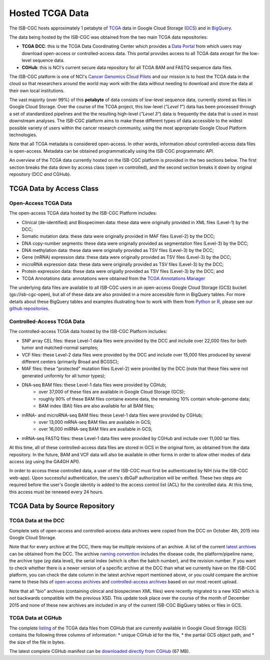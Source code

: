 ****************
Hosted TCGA Data 
****************

The ISB-CGC hosts approximately 1 petabyte of TCGA_ data in Google Cloud
Storage (GCS_) and in BigQuery_.  

.. _TCGA: http://cancergenome.nih.gov/
.. _GCS: https://cloud.google.com/storage/
.. _BigQuery: https://cloud.google.com/bigquery/

The data being hosted by the ISB-CGC was obtained from the two main TCGA data
repositories:

* **TCGA DCC**: this is the TCGA Data Coordinating Center which provides a `Data Portal <https://tcga-data.nci.nih.gov/tcga/>`_ from which users may download open-access or controlled-access data.  This portal provides access to all TCGA data *except* for the low-level sequence data. 
* **CGHub**:  this is NCI's current secure data repository for all TCGA BAM and FASTQ sequence data files.

The ISB-CGC platform is one of NCI's `Cancer Genomics Cloud Pilots <https://cbiit.nci.nih.gov/ncip/nci-cancer-genomics-cloud-pilots>`_ 
and our mission is to host the TCGA data in the cloud so that researchers around the world may work with the data without needing 
to download and store the data at their own local institutions.

The vast majority (over 99%) of this **petabyte** of data consists of low-level sequence data, currently stored as files in
Google Cloud Storage.  Over the course of the TCGA project, this low-level (*"Level 1"*) data has been processed through 
a set of standardized pipelines and the the resulting high-level (*"Level 3"*) data is frequently the data that is used
in most downstream analyses.  The ISB-CGC platform aims to make these different types of data accessible to the widest
possible variety of users within the cancer research community, using the most appropriate Google Cloud Platform 
technologies.

Note that all TCGA metadata is considered open-access.  In other words, information *about* controlled-access data 
files is open-access.  Metadata can be obtained programmatically using the ISB-CGC programmatic API.

An overview of the TCGA data currently hosted on the ISB-CGC platform is provided in the two sections below.
The first section breaks the data down by access class (open *vs* controlled), and the second section breaks
it down by original repository (DCC *and* CGHub).

TCGA Data by Access Class
#########################

Open-Access TCGA Data
=====================

The open-access TCGA data hosted by the ISB-CGC Platform includes:

* Clinical (de-identified) and Biospecimen data: these data were originally provided in XML files (Level-1) by the DCC;
* Somatic mutation data:  these data were originally provided in MAF files (Level-2) by the DCC;
* DNA copy-number segments:  these data were originally provided as segmentation files (Level-3) by the DCC;
* DNA methylation data:  these data were originally provided as TSV files (Level-3) by the DCC;
* Gene (mRNA) expression data:  these data were originally provided as TSV files (Level-3) by the DCC;
* microRNA expression data:  these data were originally provided as TSV files (Level-3) by the DCC;
* Protein expression data:  these data were origially provided as TSV files (Level-3) by the DCC; and
* TCGA Annotations data:  annotations were obtained from the `TCGA Annotations Manager <https://tcga-data.nci.nih.gov/annotations>`_

The underlying data files are available to all ISB-CGC users in an open-access Google Cloud Storage (GCS) bucket (gs://isb-cgc-open), 
but all of these data are also provided in a more accessible form in BigQuery tables.  For more details about these BigQuery
tables and examples illustrating how to work with them from `Python <https://github.com/isb-cgc/examples-Python>`_ or 
`R <https://github.com/isb-cgc/examples-R>`_,  please see our `github repositories <https://github.com/isb-cgc>`_.

Controlled-Access TCGA Data
===========================

The controlled-access TCGA data hosted by the ISB-CGC Platform includes:

* SNP array CEL files:  these Level-1 data files were provided by the DCC and include over 22,000 files for both tumor and matched-normal samples;
* VCF files:  these Level-2 data files were provided by the DCC and include over 15,000 files produced by several different centers (primarily Broad and BCGSC);
* MAF files:  these "protected" mutation files (Level-2) were provided by the DCC (note that these files were not generated uniformly for all tumor types);
* DNA-seq BAM files:  these Level-1 data files were provided by CGHub;
   - over 37,000 of these files are available in Google Cloud Storage (GCS);
   - roughly 90% of these BAM files containe exome data, the remaining 10% contain whole-genome data;
   - BAM index (BAI) files are also available for all BAM files;
* mRNA- and microRNA-seq BAM files:  these Level-1 data files were provided by CGHub;
   - over 13,000 mRNA-seq BAM files are available in GCS;
   - over 16,000 miRNA-seq BAM files are available in GCS;
* mRNA-seq FASTQ files:  these Level-1 data files were provided by CGHub and include over 11,000 tar files.

At this time, all of these controlled-access data files are stored in GCS in the original form, as obtained from the data
repository.  In the future, BAM and VCF data will also be available in other forms in order to allow other modes of data
access (*eg* using the GA4GH API).

In order to access these controlled data, a user of the ISB-CGC must first be authenticated by NIH (via the ISB-CGC web-app).
Upon successful authentication, the users's dbGaP authorization will be verified.  These two steps are required before the user's
Google identity is added to the access control list (ACL) for the controlled data.  At this time, this access must be renewed
every 24 hours.


TCGA Data by Source Repository
##############################

TCGA Data at the DCC
====================

Complete sets of open-access and controlled-access data archives were copied from the DCC on October 4th, 2015
into Google Cloud Storage.

Note that for every archive at the DCC, there may be multiple revisions of an archive.  A list of the current 
`latest archives <http://tcga-data.nci.nih.gov/datareports/resources/latestarchive>`_
can be obtained from the DCC.
The archive 
`naming convention <https://wiki.nci.nih.gov/display/TCGA/TCGA+Data+Archives#TCGADataArchives-NamingConventions>`_
includes the disease code, the platform/pipeline name, the archive type (*eg* data level), the serial index
(which is often the batch number), and the revision number.
If you want to check whether there is a newer version of a specific archive at the DCC than what we currently
have on the ISB-CGC platform, you can check the date column in the latest archive report mentioned above,
or you could compare the archive name to these lists of 
`open-access archives <https://raw.githubusercontent.com/isb-cgc/readthedocs/master/docs/include/DCC_archives.04oct2015.open.tsv>`_
and 
`controlled-access archives <https://raw.githubusercontent.com/isb-cgc/readthedocs/master/docs/include/DCC_archives.04oct2015.cntl.tsv>`_
based on our most recent upload.

Note that all "bio" archives (containing clinical and biospecimen XML files) were recently migrated to a new
XSD which is not backwards compatible with the previous XSD.  This update took place over the course of the 
month of December 2015 and  none of these new archives are included in any of the current ISB-CGC BigQuery tables or files in GCS.

TCGA Data at CGHub
==================

The complete 
`listing <https://raw.githubusercontent.com/isb-cgc/readthedocs/master/docs/include/GCS_listing.v2.tsv>`_
of the TCGA data files from CGHub that are currently available in Google Cloud Storage (GCS)
contains the following three columns of information: 
* unique CGHub id for the file, 
* the partial GCS object path, and
* the size of the file in bytes.

The latest complete CGHub manifest can be 
`downloaded directly from CGHub <https://cghub.ucsc.edu/reports/SUMMARY_STATS/LATEST_MANIFEST.tsv>`_ (67 MB).

